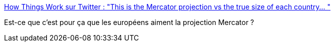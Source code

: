:jbake-type: post
:jbake-status: published
:jbake-title: How Things Work sur Twitter : "This is the Mercator projection vs the true size of each country… "
:jbake-tags: carte,projection,politique,_mois_oct.,_année_2019
:jbake-date: 2019-10-07
:jbake-depth: ../
:jbake-uri: shaarli/1570432485000.adoc
:jbake-source: https://nicolas-delsaux.hd.free.fr/Shaarli?searchterm=https%3A%2F%2Ftwitter.com%2FThingsWork%2Fstatus%2F1072194806590398464&searchtags=carte+projection+politique+_mois_oct.+_ann%C3%A9e_2019
:jbake-style: shaarli

https://twitter.com/ThingsWork/status/1072194806590398464[How Things Work sur Twitter : "This is the Mercator projection vs the true size of each country… "]

Est-ce que c'est pour ça que les européens aiment la projection Mercator ?
